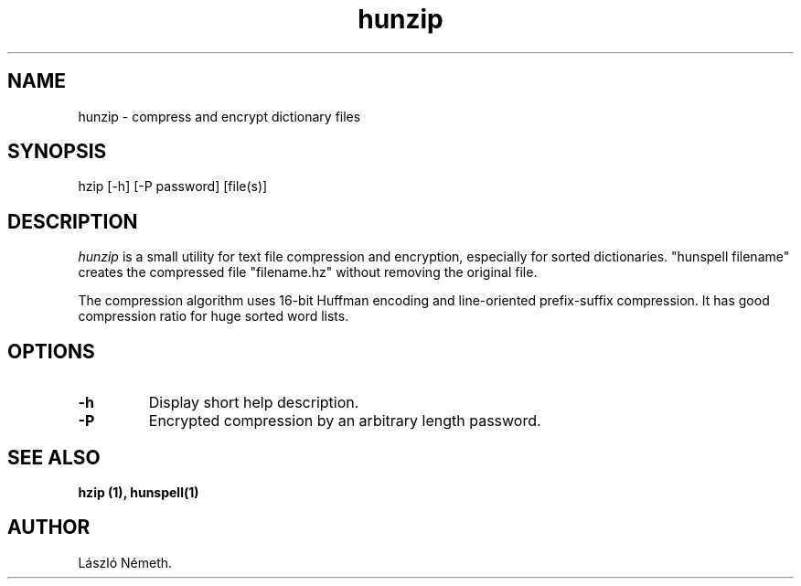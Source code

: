 .TH hunzip 1 "2008-06-12"
.LO 1
.SH NAME
hunzip \- compress and encrypt dictionary files
.SH SYNOPSIS
hzip [\-h] [\-P password] [file(s)]
.SH DESCRIPTION
.I hunzip
is a small utility for text file compression and encryption, especially for
sorted dictionaries. "hunspell filename" creates the compressed
file "filename.hz" without removing the original file.

The compression algorithm uses 16-bit Huffman encoding and
line-oriented prefix-suffix compression. It has good
compression ratio for huge sorted word lists.
.SH OPTIONS
.IP \fB\-h\fR
Display short help description.
.IP \fB\-P password\fR
Encrypted compression by an arbitrary length password.
.SH SEE ALSO
.B hzip (1), hunspell(1)
.SH AUTHOR
László Németh.

